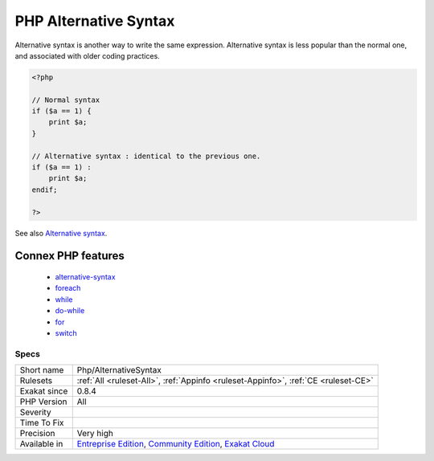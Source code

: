 .. _php-alternativesyntax:

.. _php-alternative-syntax:

PHP Alternative Syntax
++++++++++++++++++++++

.. meta::
	:description:
		PHP Alternative Syntax: This rule identifies the usage of alternative syntax in the code, for if then, switch, while, for and foreach.
	:twitter:card: summary_large_image
	:twitter:site: @exakat
	:twitter:title: PHP Alternative Syntax
	:twitter:description: PHP Alternative Syntax: This rule identifies the usage of alternative syntax in the code, for if then, switch, while, for and foreach
	:twitter:creator: @exakat
	:twitter:image:src: https://www.exakat.io/wp-content/uploads/2020/06/logo-exakat.png
	:og:image: https://www.exakat.io/wp-content/uploads/2020/06/logo-exakat.png
	:og:title: PHP Alternative Syntax
	:og:type: article
	:og:description: This rule identifies the usage of alternative syntax in the code, for if then, switch, while, for and foreach
	:og:url: https://exakat.readthedocs.io/en/latest/Reference/Rules/PHP Alternative Syntax.html
	:og:locale: en
.. raw:: html	<script type="application/ld+json">{"@context":"https:\/\/schema.org","@graph":[{"@type":"WebPage","@id":"https:\/\/php-tips.readthedocs.io\/en\/latest\/Reference\/Rules\/Php\/AlternativeSyntax.html","url":"https:\/\/php-tips.readthedocs.io\/en\/latest\/Reference\/Rules\/Php\/AlternativeSyntax.html","name":"PHP Alternative Syntax","isPartOf":{"@id":"https:\/\/www.exakat.io\/"},"datePublished":"Fri, 10 Jan 2025 09:46:18 +0000","dateModified":"Fri, 10 Jan 2025 09:46:18 +0000","description":"This rule identifies the usage of alternative syntax in the code, for if then, switch, while, for and foreach","inLanguage":"en-US","potentialAction":[{"@type":"ReadAction","target":["https:\/\/exakat.readthedocs.io\/en\/latest\/PHP Alternative Syntax.html"]}]},{"@type":"WebSite","@id":"https:\/\/www.exakat.io\/","url":"https:\/\/www.exakat.io\/","name":"Exakat","description":"Smart PHP static analysis","inLanguage":"en-US"}]}</script>This rule identifies the usage of alternative syntax in the code, for if then, switch, while, for and foreach.

Alternative syntax is another way to write the same expression. Alternative syntax is less popular than the normal one, and associated with older coding practices.


.. code-block:: php
   
   <?php
   
   // Normal syntax
   if ($a == 1) { 
       print $a;
   }
   
   // Alternative syntax : identical to the previous one.
   if ($a == 1) : 
       print $a;
   endif;
   
   ?>

See also `Alternative syntax <https://www.php.net/manual/en/control-structures.alternative-syntax.php>`_.

Connex PHP features
-------------------

  + `alternative-syntax <https://php-dictionary.readthedocs.io/en/latest/dictionary/alternative-syntax.ini.html>`_
  + `foreach <https://php-dictionary.readthedocs.io/en/latest/dictionary/foreach.ini.html>`_
  + `while <https://php-dictionary.readthedocs.io/en/latest/dictionary/while.ini.html>`_
  + `do-while <https://php-dictionary.readthedocs.io/en/latest/dictionary/do-while.ini.html>`_
  + `for <https://php-dictionary.readthedocs.io/en/latest/dictionary/for.ini.html>`_
  + `switch <https://php-dictionary.readthedocs.io/en/latest/dictionary/switch.ini.html>`_


Specs
_____

+--------------+-----------------------------------------------------------------------------------------------------------------------------------------------------------------------------------------+
| Short name   | Php/AlternativeSyntax                                                                                                                                                                   |
+--------------+-----------------------------------------------------------------------------------------------------------------------------------------------------------------------------------------+
| Rulesets     | :ref:`All <ruleset-All>`, :ref:`Appinfo <ruleset-Appinfo>`, :ref:`CE <ruleset-CE>`                                                                                                      |
+--------------+-----------------------------------------------------------------------------------------------------------------------------------------------------------------------------------------+
| Exakat since | 0.8.4                                                                                                                                                                                   |
+--------------+-----------------------------------------------------------------------------------------------------------------------------------------------------------------------------------------+
| PHP Version  | All                                                                                                                                                                                     |
+--------------+-----------------------------------------------------------------------------------------------------------------------------------------------------------------------------------------+
| Severity     |                                                                                                                                                                                         |
+--------------+-----------------------------------------------------------------------------------------------------------------------------------------------------------------------------------------+
| Time To Fix  |                                                                                                                                                                                         |
+--------------+-----------------------------------------------------------------------------------------------------------------------------------------------------------------------------------------+
| Precision    | Very high                                                                                                                                                                               |
+--------------+-----------------------------------------------------------------------------------------------------------------------------------------------------------------------------------------+
| Available in | `Entreprise Edition <https://www.exakat.io/entreprise-edition>`_, `Community Edition <https://www.exakat.io/community-edition>`_, `Exakat Cloud <https://www.exakat.io/exakat-cloud/>`_ |
+--------------+-----------------------------------------------------------------------------------------------------------------------------------------------------------------------------------------+


